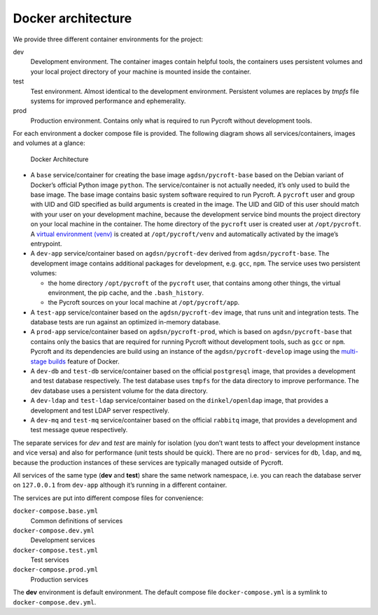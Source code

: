 Docker architecture
-------------------

We provide three different container environments for the project:

dev
    Development environment. The container images contain
    helpful tools, the containers uses persistent volumes and your local
    project directory of your machine is mounted inside the container.
test
    Test environment. Almost identical to the development
    environment. Persistent volumes are replaces by *tmpfs* file systems
    for improved performance and ephemerality.
prod
    Production environment. Contains only what is required to
    run Pycroft without development tools.

For each environment a docker compose file is provided. The following
diagram shows all services/containers, images and volumes at a glance:

.. figure:: ../_static/Docker.svg
    :alt: Docker Architecture
    :width: 100%

    Docker Architecture

-  A ``base`` service/container for creating the base image
   ``agdsn/pycroft-base`` based on the Debian variant of Docker’s
   official Python image ``python``. The service/container is not
   actually needed, it’s only used to build the base image. The base
   image contains basic system software required to run Pycroft. A
   ``pycroft`` user and group with UID and GID specified as build
   arguments is created in the image. The UID and GID of this user
   should match with your user on your development machine, because the
   development service bind mounts the project directory on your local
   machine in the container. The home directory of the ``pycroft`` user
   is created user at ``/opt/pycroft``. A `virtual environment
   (venv) <https://docs.python.org/3/library/venv.html>`__ is created at
   ``/opt/pycroft/venv`` and automatically activated by the image’s
   entrypoint.
-  A ``dev-app`` service/container based on ``agdsn/pycroft-dev``
   derived from ``agdsn/pycroft-base``. The development image contains
   additional packages for development, e.g. ``gcc``, ``npm``. The
   service uses two persistent volumes:

   -  the home directory ``/opt/pycroft`` of the ``pycroft`` user, that
      contains among other things, the virtual environment, the pip
      cache, and the ``.bash_history``.
   -  the Pycroft sources on your local machine at ``/opt/pycroft/app``.

-  A ``test-app`` service/container based on the ``agdsn/pycroft-dev``
   image, that runs unit and integration tests. The database tests are
   run against an optimized in-memory database.
-  A ``prod-app`` service/container based on ``agdsn/pycroft-prod``,
   which is based on ``agdsn/pycroft-base`` that contains only the
   basics that are required for running Pycroft without development
   tools, such as ``gcc`` or ``npm``. Pycroft and its dependencies are
   build using an instance of the ``agdsn/pycroft-develop`` image using
   the `multi-stage
   builds <https://docs.docker.com/develop/develop-images/multistage-build/>`__
   feature of Docker.
-  A ``dev-db`` and ``test-db`` service/container based on the official
   ``postgresql`` image, that provides a development and test database
   respectively. The test database uses ``tmpfs`` for the data directory
   to improve performance. The dev database uses a persistent volume for
   the data directory.
-  A ``dev-ldap`` and ``test-ldap`` service/container based on the
   ``dinkel/openldap`` image, that provides a development and test LDAP
   server respectively.
-  A ``dev-mq`` and ``test-mq`` service/container based on the official
   ``rabbitq`` image, that provides a development and test message queue
   respectively.

The separate services for *dev* and *test* are mainly for isolation (you
don’t want tests to affect your development instance and vice versa) and
also for performance (unit tests should be quick). There are no
``prod-`` services for ``db``, ``ldap``, and ``mq``, because the
production instances of these services are typically managed outside of
Pycroft.

All services of the same type (**dev** and **test**) share the same
network namespace, i.e. you can reach the database server on
``127.0.0.1`` from ``dev-app`` although it’s running in a different
container.

The services are put into different compose files for convenience:

``docker-compose.base.yml``
    Common definitions of services
``docker-compose.dev.yml``
    Development services
``docker-compose.test.yml``
    Test services
``docker-compose.prod.yml``
    Production services

The **dev** environment is default environment. The default compose file
``docker-compose.yml`` is a symlink to ``docker-compose.dev.yml``.
